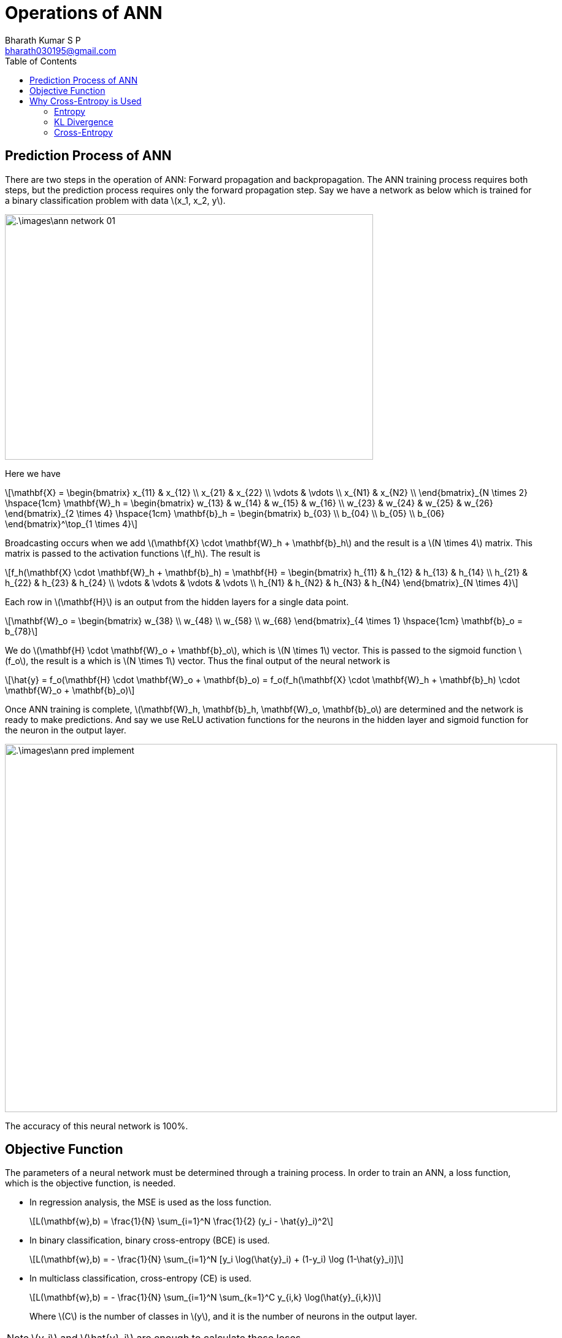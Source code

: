= Operations of ANN =
:doctype: book
:author: Bharath Kumar S P
:email: bharath030195@gmail.com
:stem: latexmath
:eqnums:
:toc:

== Prediction Process of ANN ==
There are two steps in the operation of ANN: Forward propagation and backpropagation. The ANN training process requires both steps, but the prediction process requires only the forward propagation step. Say we have a network as below which is trained for a binary classification problem with data stem:[x_1, x_2, y].

image::.\images\ann_network_01.png[align='center', 600, 400]

Here we have 

[stem]
++++
\mathbf{X} = \begin{bmatrix}
x_{11} & x_{12} \\
x_{21} & x_{22} \\
\vdots & \vdots \\
x_{N1} & x_{N2} \\
\end{bmatrix}_{N \times 2} \hspace{1cm} \mathbf{W}_h = \begin{bmatrix}
w_{13} & w_{14} & w_{15} & w_{16} \\
w_{23} & w_{24} & w_{25} & w_{26}
\end{bmatrix}_{2 \times 4} \hspace{1cm} \mathbf{b}_h = \begin{bmatrix}
b_{03} \\
b_{04} \\
b_{05} \\
b_{06}
\end{bmatrix}^\top_{1 \times 4}
++++

Broadcasting occurs when we add stem:[\mathbf{X} \cdot \mathbf{W}_h + \mathbf{b}_h] and the result is a stem:[N \times 4] matrix. This matrix is passed to the activation functions stem:[f_h]. The result is

[stem]
++++
f_h(\mathbf{X} \cdot \mathbf{W}_h + \mathbf{b}_h) = \mathbf{H} = \begin{bmatrix}
h_{11} & h_{12} & h_{13} & h_{14} \\
h_{21} & h_{22} & h_{23} & h_{24} \\
\vdots & \vdots & \vdots & \vdots \\
h_{N1} & h_{N2} & h_{N3} & h_{N4}
\end{bmatrix}_{N \times 4}
++++

Each row in stem:[\mathbf{H}] is an output from the hidden layers for a single data point.

[stem]
++++
\mathbf{W}_o = \begin{bmatrix}
w_{38} \\
w_{48} \\
w_{58} \\
w_{68}
\end{bmatrix}_{4 \times 1} \hspace{1cm} \mathbf{b}_o = b_{78}
++++

We do stem:[\mathbf{H} \cdot \mathbf{W}_o  + \mathbf{b}_o], which is stem:[N \times 1] vector. This is passed to the sigmoid function stem:[f_o], the result is a which is stem:[N \times 1] vector. Thus the final output of the neural network is

[stem]
++++
\hat{y} = f_o(\mathbf{H} \cdot \mathbf{W}_o  + \mathbf{b}_o) = f_o(f_h(\mathbf{X} \cdot \mathbf{W}_h + \mathbf{b}_h) \cdot \mathbf{W}_o + \mathbf{b}_o)
++++

Once ANN training is complete, stem:[\mathbf{W}_h, \mathbf{b}_h, \mathbf{W}_o, \mathbf{b}_o] are determined and the network is ready to make predictions. And say we use ReLU activation functions for the neurons in the hidden layer and sigmoid function for the neuron in the output layer.

image::.\images\ann_pred_implement.png[align='center', 900, 600]

The accuracy of this neural network is 100%.

== Objective Function ==
The parameters of a neural network must be determined through a training process. In order to train an ANN, a loss function, which is the objective function, is needed.

* In regression analysis, the MSE is used as the loss function.
+
[stem]
++++
L(\mathbf{w},b) = \frac{1}{N} \sum_{i=1}^N \frac{1}{2} (y_i - \hat{y}_i)^2
++++

* In binary classification, binary cross-entropy (BCE) is used.
+
[stem]
++++
L(\mathbf{w},b) = - \frac{1}{N} \sum_{i=1}^N [y_i \log(\hat{y}_i) + (1-y_i) \log (1-\hat{y}_i)]
++++

* In multiclass classification, cross-entropy (CE) is used.
+
[stem]
++++
L(\mathbf{w},b) = - \frac{1}{N} \sum_{i=1}^N \sum_{k=1}^C y_{i,k} \log(\hat{y}_{i,k})
++++
+
Where stem:[C] is the number of classes in stem:[y], and it is the number of neurons in the output layer.

NOTE: stem:[y_i] and stem:[\hat{y}_i] are enough to calculate these loses.

Regression uses a linear activation function for the neurons in the output layer, and binary classification uses a sigmoid activation function. And multiclass classification uses a softmax activation function.

Our goal is to find the parameters stem:[\mathbf{w}] and stem:[b] that make the loss function as small as possible.

[stem]
++++
\min_{\mathbf{w},b} L(\mathbf{w},b)
++++

NOTE: When the accuracy for two models A and B is the same, the model with a low BCE/CE or MSE is said to have better performance than the other model. For a data point with the actual target value 0, model A can have predicted probability 0.1 to get class 0, while model B can have 0.49 as the predicted probability to get class 0. In this case, model A will have low BCE.

== Why Cross-Entropy is Used ==
Let's understand cross entropy from the perspective of information theory. In information theory, the amount of information (or "surprise") associated with observing an event stem:[X=x] is inversely proportional to its probability stem:[p_X(x)].

* The amount of information with high probability events is small. They are less surprising and carry less information.
* The amount of information with low probability events is large. They are more surprising and carry more information.

The information content (surprisal) of an event stem:[X=x] is a function that increases as the probability stem:[p_X(x)] of the event decreases. When stem:[p(x)] is close to 1, the surprisal of the event is low, but if stem:[p(x)] is close to 0, the surprisal of the event is high. This relationship is described by the function stem:[\log \frac{1}{p(x)}]. Hence, we can define the information of an event stem:[X=x] as

[stem]
++++
I(X=x) = \log_2 \left( \frac{1}{p(x)} \right)
++++

The information content of a random variable as stem:[I(X) =  \log_2 \left( \frac{1}{p(X)} \right) = - \log_2(p(X))].

CAUTION: The information content is measured for the probability distribution stem:[p_X(x)] of the random variable stem:[X], not directly for stem:[X] itself.

=== Entropy ===
Entropy of the probability distribution stem:[p] of a random variable is the average information content over all possible outcomes, weighted by their probabilities.

Let stem:[X] be a discrete random variable which takes value in the set stem:[\mathcal{X}] and distributed according to stem:[p: \mathcal{X} \rightarrow [0,1\]] such that stem:[p(x):= P({X=x})]. The entropy of the probability distribution stem:[p] of random variable stem:[X] is a measure of average uncertainty or unpredictability associated with the random variable. It is defined as

[stem]
++++
H(p) = H(X) = \mathbb{E}_X [ I(X)] = - \mathbb{E}_X [\log_2(p(X))] = - \sum_{x \in \mathcal{X}} p(x) \cdot \log_2(p(x))
++++

It quantifies the amount of information required, on average, to describe or encode the outcomes of the random variable.

* If the random variable stem:[X] has high entropy, its outcomes are highly uncertain or spread out.
* If stem:[X] has low entropy, its outcomes are predictable or concentrated around a single value.

*Example:*

. Let stem:[\mathcal{X} = \{0,1\}] and the probability distribution stem:[p=[0.5, 0.5\]]. Then entropy stem:[H(X) = -(0.5 \log 0.5 + 0.5 \log 0.5) = 1] bit. On average, we need 1 bit to describe the outcome of stem:[X].

. Let stem:[\mathcal{X} = \{0,1\}] and the probability distribution stem:[q=[0.1, 0.9\]]. Then entropy stem:[H(X) = -(0.9 \log 0.9 + 0.1 \log 0.1) \approx 0.47] bits. On average, we need only 0.47 bits to describe the outcome of stem:[X].

=== KL Divergence ===
Say that the true class distribution is stem:[p_X(x)], the average amount of information needed to describe (stem:[x] under) stem:[p] is the entropy stem:[H(p)],

[stem]
++++
H(p) = - \sum_x p(x) \cdot \log_2(p(x))
++++

This represents the true uncertainty in the probability distribution of stem:[X].

If instead of the true distribution stem:[p_X(x)], we use the predicted distribution stem:[q_X(x)], then the amount of information needed to describe stem:[X] is stem:[- \log q_X(x)]. The average amount of information to describe the outcomes of the random variable stem:[X] or the probability distribution stem:[q] is

[stem]
++++
H(q) =  - \mathbb{E}_X [\log_2(q(X))] = - \sum_x p(x) \cdot \log_2(q(x))
++++

The KL divergence measures the expected additional information required when using the predicted distribution stem:[q_X(x)] instead of the true distribution stem:[p_X(x)]. It is defined as

[stem]
++++
D_{KL}(p \parallel q) = \mathbb{E}_X \left[ \log \frac{p_X(x)}{q_X(x)} \right] = - \sum_x p(x) \log q(x) + \sum_x p(x) \log p(x)
++++

For each possible outcome stem:[x], the difference stem:[\log p_X(x) - \log q_X(x) ] measures how much extra surprise is introduced by stem:[q] compared to stem:[p]. If stem:[q] matches stem:[p] perfectly, the KL divergence is 0 because no additional information is needed. The larger the divergence, the greater the inefficiency in using stem:[q] to describe the true distribution stem:[p]. The value of KL divergence will always be stem:[\geq 0].

In machine learning, KL Divergence is the expected difference between the amount of information required in describing the random variable stem:[C] (which denotes classes) under the true distribution stem:[y] and the predicted distribution stem:[\hat{y}]. Here

* stem:[y] is the actual class probability distribution. For example, say our target variable has three classes, stem:[C] takes three values, stem:[i=0,1,2]. Then for a data point, the actual distribution can be stem:[y= [1,0,0\]].
* stem:[\hat{y}] is the predicted class probability distribution. For the data point, the predicted distribution can be stem:[\hat{y}= [0.7, 0.2, 0.1\]].

The difference in the amount of information between stem:[y] and stem:[\hat{y}] is

[stem]
++++
\Delta I = \log \frac{1}{\hat{y}} - \log \frac{1}{y} = - \log(\hat{y}) + \log(y)
++++

The smaller the difference, the more similar the two distributions are.

[stem]
++++
D_{KL}(y \parallel \hat{y}) = \mathbb{E}_C[\Delta I] = - \sum_i y_i \log (\hat{y}_i) + \sum_i y_i \log (y_i)
++++

=== Cross-Entropy ===
Minimizing KL divergence aligns predicted distribution stem:[\hat{y}] as closely as possible with the true distribution stem:[y]. Our predicted probability distribution stem:[\hat{y}] should be such that it should minimize the KL divergence.

[stem]
++++
\min_{\hat{y}} D_{KL}(y \parallel \hat{y}) = \min_{\hat{y}} \left( - \sum_i y_i \log (\hat{y}_i) + \sum_i y_i \log (y_i) \right) = \min_{\hat{y}} \left( - \sum_i y_i \log (\hat{y}_i) \right)
++++

As the second term is independent of stem:[\hat{y}], it is a constant with respect to stem:[\hat{y}]. We know this is cross-entropy.

[stem]
++++
CE = - \sum_i y_i \log (\hat{y}_i)
++++

Minimizing KL divergence is the same as minimizing CE. Minimizing CE makes the distributions stem:[y] and stem:[\hat{y}] similar, so it is very reasonable to use cross-entropy as the objective function in classification models.

We can see that as CE gets smaller, the predicted probability stem:[\hat{y}] gets exponentially closer to the actual probability stem:[y]. For classes stem:[i=0,1,2]

* For a data point, let's say the actual class probability distribution is stem:[y=[1,0,0\]] (one-hot encoded).
* The predicted class probability distribution is stem:[\hat{y} = [0.7, 0.1, 0.2\]].
* stem:[CE = - \sum_i y_i \log (\hat{y}_i)]

Jensen's inequality of stem:[\log(X)] is

[stem]
++++
\begin{align*}
\log (\mathbb{E}[\hat{y}]) & \geq \mathbb{E}[ \log (\hat{y})] \\
\log (\sum_i y_i \hat{y}_i) & \geq \sum_i y_i \log(\hat{y}_i) \\
\log (\sum_i y_i \hat{y}_i) & \geq -CE \\
\sum_i y_i \hat{y}_i & = 1*0.7 + 0*0.1 + 0*0.2 = 0.7 = P({y=\hat{y}}) \\
\log (P({y=\hat{y}})) & \geq -CE  \\
\end{align*}
++++

stem:[\sum_i y_i \hat{y}_i] denotes the probability that stem:[y] and stem:[\hat{y}] are the same. Making the CE smaller, increases the lower bound, and therefore increases the probability that stem:[\hat{y}] will be stem:[y].

[stem]
++++
P({y=\hat{y}}) \geq e^{-CE} 
++++

As we make CE (the CE formula is as above) smaller, the probability that stem:[\hat{y}] becomes stem:[y] increases exponentially.